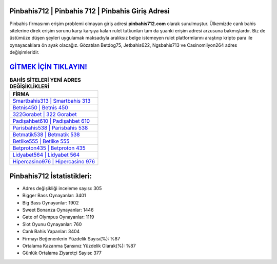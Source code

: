 ﻿Pinbahis712 | Pinbahis 712 | Pinbahis Giriş Adresi
===================================

.. image:: images/pinbahis-giris.jpg
   :width: 600
   
Pinbahis firmasının erişim problemi olmayan giriş adresi **pinbahis712.com** olarak sunulmuştur. Ülkemizde canlı bahis sitelerine direk erişim sorunu karşı karşıya kalan rulet tutkunları tam da şuanki erişim adresi arzusuna bakmışlardır. Biz de üstümüze düşen şeyleri uygulamak maksadıyla aralıksız belge istemeyen rulet platformlarını araştırıp kripto para ile oynayacaklara ön ayak olacağız. Gözatılan Betdog75, Jetbahis622, Ngsbahis713 ve Casinomilyon264 adres değişimleridir.

`GİTMEK İÇİN TIKLAYIN! <https://cutt.ly/QwVVg2Vk>`_
==============

.. list-table:: **BAHİS SİTELERİ YENİ ADRES DEĞİŞİKLİKLERİ**
   :widths: 100
   :header-rows: 1

   * - FİRMA
   * - `Smartbahis313 | Smartbahis 313 <smartbahis313-smartbahis-313-smartbahis-giris-adresi.html>`_
   * - `Betnis450 | Betnis 450 <betnis450-betnis-450-betnis-giris-adresi.html>`_
   * - `322Gorabet | 322 Gorabet <322gorabet-322-gorabet-gorabet-giris-adresi.html>`_	 
   * - `Padişahbet610 | Padişahbet 610 <padisahbet610-padisahbet-610-padisahbet-giris-adresi.html>`_	 
   * - `Parisbahis538 | Parisbahis 538 <parisbahis538-parisbahis-538-parisbahis-giris-adresi.html>`_ 
   * - `Betmatik538 | Betmatik 538 <betmatik538-betmatik-538-betmatik-giris-adresi.html>`_
   * - `Betlike555 | Betlike 555 <betlike555-betlike-555-betlike-giris-adresi.html>`_	 
   * - `Betproton435 | Betproton 435 <betproton435-betproton-435-betproton-giris-adresi.html>`_
   * - `Lidyabet564 | Lidyabet 564 <lidyabet564-lidyabet-564-lidyabet-giris-adresi.html>`_
   * - `Hipercasino976 | Hipercasino 976 <hipercasino976-hipercasino-976-hipercasino-giris-adresi.html>`_
	 
Pinbahis712 İstatistikleri:
===================================	 
* Adres değişikliği inceleme sayısı: 305
* Bigger Bass Oynayanlar: 3401
* Big Bass Oynayanlar: 1902
* Sweet Bonanza Oynayanlar: 1446
* Gate of Olympus Oynayanlar: 1119
* Slot Oyunu Oynayanlar: 760
* Canlı Bahis Yapanlar: 3404
* Firmayı Beğenenlerin Yüzdelik Sayısı(%): %87
* Ortalama Kazanma Şansınız Yüzdelik Olarak(%): %87
* Günlük Ortalama Ziyaretçi Sayısı: 377
